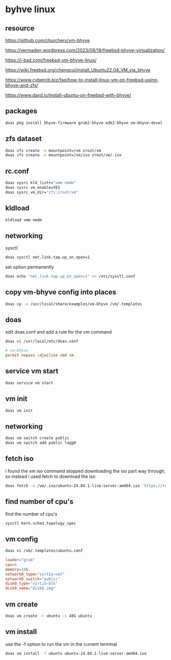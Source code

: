 #+STARTUP: content
* byhve linux
** resource

[[https://github.com/churchers/vm-bhyve]]

[[https://vermaden.wordpress.com/2023/08/18/freebsd-bhyve-virtualization/]]

[[https://i-bsd.com/freebsd-vm-bhyve-linux/]]

[[https://wiki.freebsd.org/chengcui/install_Ubuntu22.04_VM_via_bhyve]]

[[https://www.cyberciti.biz/faq/how-to-install-linux-vm-on-freebsd-using-bhyve-and-zfs/]]

[[https://www.davd.io/install-ubuntu-on-freebsd-with-bhyve/]]

** packages

#+begin_src sh
doas pkg install bhyve-firmware grub2-bhyve edk2-bhyve vm-bhyve-devel
#+end_src

** zfs dataset

#+begin_src sh
doas zfs create -o mountpoint=/vm zroot/vm
doas zfs create -o mountpoint=/vm/iso zroot/vm/.iso
#+end_src

** rc.conf

#+begin_src sh
doas sysrc kld_list+="vmm nmdm"
doas sysrc vm_enable=YES
doas sysrc vm_dir="zfs:zroot/vm"
#+end_src

** kldload

#+begin_src sh
kldload vmm nmdm
#+end_src

** networking

sysctl 

#+begin_src sh
doas sysctl net.link.tap.up_on_open=1
#+end_src

set option permanently

#+begin_src sh
doas echo "net.link.tap.up_on_open=1" >> /etc/sysctl.conf
#+end_src

** copy vm-bhyve config into places

#+begin_src sh
doas cp -a /usr/local/share/examples/vm-bhyve /vm/.templates
#+end_src

** doas

edit doas.conf and add a rule for the vm command

#+begin_src sh
doas vi /usr/local/etc/doas.conf
#+end_src

#+begin_src conf
# vm-bhyve
permit nopass :djwilcox cmd vm
#+end_src

** service vm start

#+begin_src sh
doas service vm start
#+end_src

** vm init

#+begin_src sh
doas vm init
#+end_src

** networking

#+begin_src sh
doas vm switch create public
doas vm switch add public lagg0
#+end_src

** fetch iso

i found the vm iso command stopped downloading the iso part way through,
so instead i used fetch to download the iso

#+begin_src sh
doas fetch -o /vm/.iso/ubuntu-24.04.1-live-server-amd64.iso 'https://releases.ubuntu.com/24.04.1/ubuntu-24.04.1-live-server-amd64.iso'
#+end_src

** find number of cpu's

find the number of cpu's

#+begin_src sh
sysctl kern.sched.topology_spec
#+end_src

** vm config

#+begin_src sh
doas vi /vm/.templates/ubuntu.conf
#+end_src

#+begin_src conf
loader="grub"
cpu=6
memory=10G
network0_type="virtio-net"
network0_switch="public"
disk0_type="virtio-blk"
disk0_name="disk0.img"
#+end_src

** vm create

#+begin_src sh
doas vm create -t ubuntu -s 40G ubuntu
#+end_src

** vm install

use the -f option to run the vm in the current terminal

#+begin_src sh
doas vm install -f ubuntu ubuntu-24.04.1-live-server-amd64.iso
#+end_src
